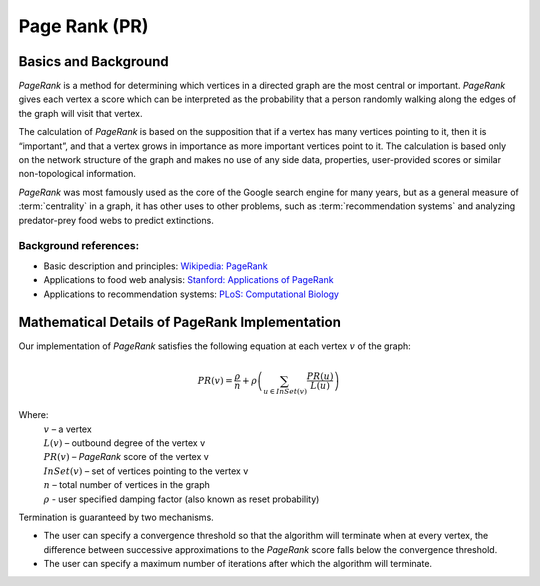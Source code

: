 ﻿Page Rank (PR)
==============

Basics and Background
---------------------

*PageRank* is a method for determining which vertices in a directed graph are the most central or important.
*PageRank* gives each vertex a score which can be interpreted as the probability that a person randomly walking along the edges
of the graph will visit that vertex.

The calculation of *PageRank* is based on the supposition that if a vertex has many vertices pointing to it, then it is “important”,
and that a vertex grows in importance as more important vertices point to it.
The calculation is based only on the network structure of the graph and makes no use of any side data, properties, user-provided scores or
similar non-topological information.

*PageRank* was most famously used as the core of the Google search engine for many years, but as a general measure of
:term:`centrality` in a graph, it has other uses to other problems, such as :term:`recommendation systems` and analyzing predator-prey
food webs to predict extinctions.

Background references:
~~~~~~~~~~~~~~~~~~~~~~

*   Basic description and principles: `Wikipedia\: PageRank`_
*   Applications to food web analysis: `Stanford\: Applications of PageRank`_
*   Applications to recommendation systems: `PLoS\: Computational Biology`_

Mathematical Details of PageRank Implementation
-----------------------------------------------

Our implementation of *PageRank* satisfies the following equation at each vertex :math:`v` of the graph:

.. math::

    PR(v) = \frac {\rho}{n} + \rho \left (\sum_{u\in InSet(v)} \frac {PR(u)}{L(u)} \right ) 

Where:
    | :math:`v` – a vertex
    | :math:`L(v)` – outbound degree of the vertex v
    | :math:`PR(v)` – *PageRank* score of the vertex v 
    | :math:`InSet(v)` – set of vertices pointing to the vertex v 
    | :math:`n` – total number of vertices in the graph
    | :math:`\rho` - user specified damping factor (also known as reset probability)

Termination is guaranteed by two mechanisms.

*   The user can specify a convergence threshold so that the algorithm will terminate when at every vertex,
    the difference between successive approximations to the *PageRank* score falls below the convergence threshold.

*   The user can specify a maximum number of iterations after which the algorithm will terminate.

.. _Wikipedia\: PageRank: http://en.wikipedia.org/wiki/PageRank
.. _Stanford\: Applications of PageRank: http://web.stanford.edu/class/msande233/handouts/lecture8.pdf
.. _PLoS\: Computational Biology:
    http://www.ploscompbiol.org/article/fetchObject.action?uri=info%3Adoi%2F10.1371%2Fjournal.pcbi.1000494&representation=PDF
